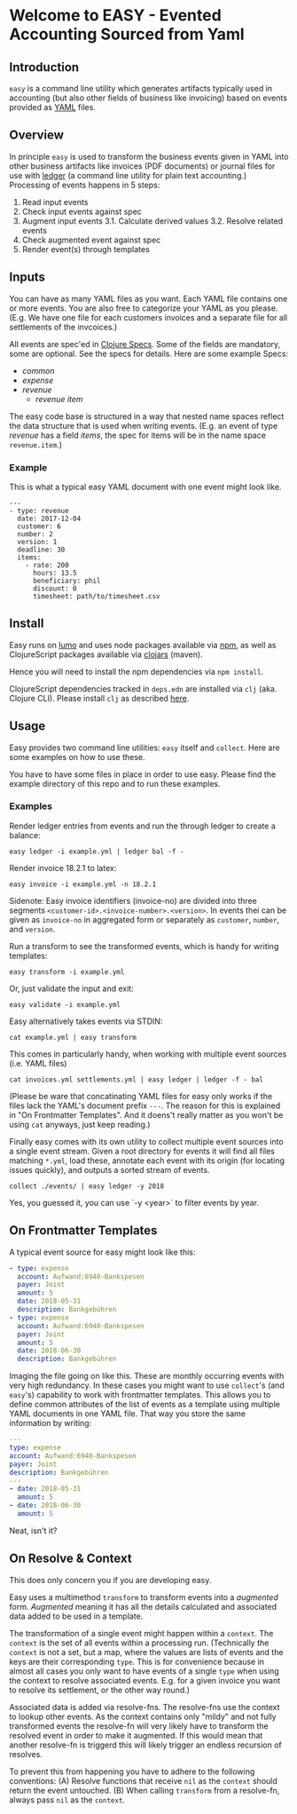 * Welcome to EASY - Evented Accounting Sourced from Yaml

** Introduction

=easy= is a command line utility which generates artifacts typically
used in accounting (but also other fields of business like invoicing)
based on events provided as [[https://yaml.org/][YAML]] files.

** Overview

In principle =easy= is used to transform the business events given in
YAML into other business artifacts like invoices (PDF documents) or
journal files for use with [[https://www.ledger-cli.org/][ledger]] (a command line utility for plain
text accounting.) Processing of events happens in 5 steps:

1. Read input events
2. Check input events against spec
3. Augment input events
   3.1. Calculate derived values
   3.2. Resolve related events
4. Check augmented event against spec
5. Render event(s) through templates

** Inputs

You can have as many YAML files as you want. Each YAML file contains
one or more events. You are also free to categorize your YAML as you
please. (E.g. We have one file for each customers invoices and a
separate file for all settlements of the invcoices.)

All events are spec'ed in [[https://clojure.org/guides/spec][Clojure Specs]]. Some of the fields are
mandatory, some are optional. See the specs for details. Here are some
example Specs:

- [[src/easy/common.cljs][common]]
- [[src/easy/expense.cljs][expense]]
- [[src/easy/revenue.cljs][revenue]]
  - [[src/easy/revenue/item.cljs][revenue item]]

The easy code base is structured in a way that nested name spaces
reflect the data structure that is used when writing events. (E.g. an
event of type /revenue/ has a field /items/, the spec for items will
be in the name space =revenue.item=.)

*** Example

This is what a typical easy YAML document with one event might look
like.

#+BEGIN_EXAMPLE
---
- type: revenue
  date: 2017-12-04
  customer: 6
  number: 2
  version: 1
  deadline: 30
  items:
    - rate: 200
      hours: 13.5
      beneficiary: phil
      discount: 0
      timesheet: path/to/timesheet.csv
#+END_EXAMPLE

** Install

Easy runs on [[http://lumo-cljs.org/][lumo]] and uses node packages available via [[https://www.npmjs.com/][npm]], as well as
ClojureScript packages available via [[https://clojars.org/][clojars]] (maven).

Hence you will need to install the npm dependencies via =npm install=.

ClojureScript dependencies tracked in =deps.edn= are installed via
=clj= (aka. Clojure CLI). Please install =clj= as described [[https://clojure.org/guides/deps_and_cli][here]].

** Usage

Easy provides two command line utilities: =easy= itself and =collect=.
Here are some examples on how to use these.

You have to have some files in place in order to use easy. Please find
the example directory of this repo and to run these examples.

*** Examples

Render ledger entries from events and run the through ledger to create
a balance:

=easy ledger -i example.yml | ledger bal -f -=

Render invoice 18.2.1 to latex:

=easy invoice -i example.yml -n 18.2.1=

Sidenote: Easy invoice identifiers (invoice-no) are divided into three
segments ~<customer-id>.<invoice-number>.<version>~. In events thei
can be given as =invoice-no= in aggregated form or separately as
=customer=, =number=, and =version=.

Run a transform to see the transformed events, which is handy for
writing templates:

=easy transform -i example.yml=

Or, just validate the input and exit:

=easy validate -i example.yml=

Easy alternatively takes events via STDIN:

=cat example.yml | easy transform=

This comes in particularly handy, when working with multiple event
sources (i.e. YAML files)

=cat invoices.yml settlements.yml | easy ledger | ledger -f - bal=

(Please be ware that concatinating YAML files for easy only works if
the files lack the YAML's document prefix =---=. The reason for this
is explained in "On Frontmatter Templates". And it doens't really
matter as you won't be using =cat= anyways, just keep reading.)

Finally easy comes with its own utility to collect multiple event
sources into a single event stream. Given a root directory for events
it will find all files matching =*.yml=, load these, annotate each
event with its origin (for locating issues quickly), and outputs a
sorted stream of events.

=collect ./events/ | easy ledger -y 2018=

Yes, you guessed it, you can use `-y <year>` to filter events by year.

** On Frontmatter Templates

A typical event source for easy might look like this:

#+BEGIN_SRC yaml
- type: expense
  account: Aufwand:6940-Bankspesen
  payer: Joint
  amount: 5
  date: 2018-05-31
  description: Bankgebühren
- type: expense
  account: Aufwand:6940-Bankspesen
  payer: Joint
  amount: 5
  date: 2018-06-30
  description: Bankgebühren
#+END_SRC

Imaging the file going on like this. These are monthly occurring
events with very high redundancy. In these cases you might want to use
=collect='s (and =easy='s) capability to work with frontmatter
templates. This allows you to define common attributes of the list of
events as a template using multiple YAML documents in one YAML file.
That way you store the same information by writing:

#+BEGIN_SRC yaml
---
type: expense
account: Aufwand:6940-Bankspesen
payer: Joint
description: Bankgebühren
---
- date: 2018-05-31
  amount: 5
- date: 2018-06-30
  amount: 5
#+END_SRC

Neat, isn't it?

** On Resolve & Context

This does only concern you if you are developing easy.

Easy uses a multimethod =transform= to transform events into a
/augmented/ form. /Augmented/ meaning it has all the details
calculated and associated data added to be used in a template.

The transformation of a single event might happen within a =context=.
The =context= is the set of all events within a processing run.
(Technically the =context= is not a set, but a map, where the values
are lists of events and the keys are their corresponding =type=. This
is for convenience because in almost all cases you only want to have
events of a single =type= when using the context to resolve associated
events. E.g. for a given invoice you want to resolve its settlement,
or the other way round.)

Associated data is added via resolve-fns. The resolve-fns use the
context to lookup other events. As the context contains only "mildy"
and not fully transformed events the resolve-fn will very likely have
to transform the resolved event in order to make it augmented. If this
would mean that another resolve-fn is triggerd this will likely
trigger an endless recursion of resolves.

To prevent this from happening you have to adhere to the following
conventions: (A) Resolve functions that receive =nil= as the =context=
should return the event untouched. (B) When calling =transform= from a
resolve-fn, always pass =nil= as the =context=.
